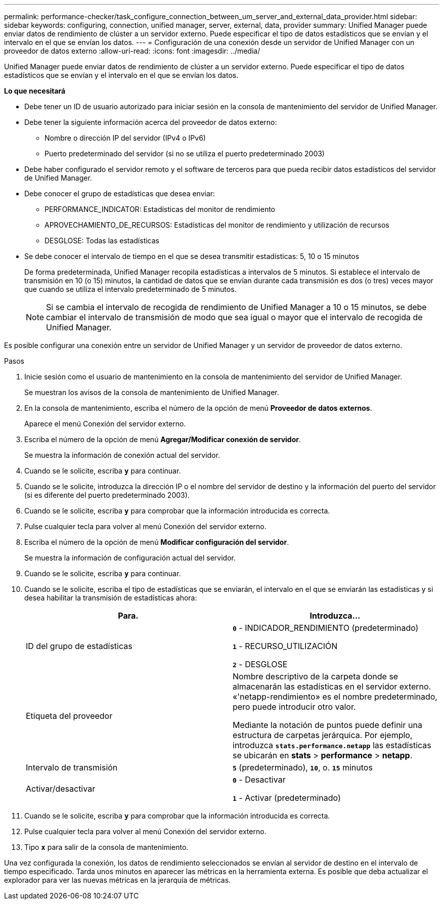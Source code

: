 ---
permalink: performance-checker/task_configure_connection_between_um_server_and_external_data_provider.html 
sidebar: sidebar 
keywords: configuring, connection, unified manager, server, external, data, provider 
summary: Unified Manager puede enviar datos de rendimiento de clúster a un servidor externo. Puede especificar el tipo de datos estadísticos que se envían y el intervalo en el que se envían los datos. 
---
= Configuración de una conexión desde un servidor de Unified Manager con un proveedor de datos externo
:allow-uri-read: 
:icons: font
:imagesdir: ../media/


[role="lead"]
Unified Manager puede enviar datos de rendimiento de clúster a un servidor externo. Puede especificar el tipo de datos estadísticos que se envían y el intervalo en el que se envían los datos.

*Lo que necesitará*

* Debe tener un ID de usuario autorizado para iniciar sesión en la consola de mantenimiento del servidor de Unified Manager.
* Debe tener la siguiente información acerca del proveedor de datos externo:
+
** Nombre o dirección IP del servidor (IPv4 o IPv6)
** Puerto predeterminado del servidor (si no se utiliza el puerto predeterminado 2003)


* Debe haber configurado el servidor remoto y el software de terceros para que pueda recibir datos estadísticos del servidor de Unified Manager.
* Debe conocer el grupo de estadísticas que desea enviar:
+
** PERFORMANCE_INDICATOR: Estadísticas del monitor de rendimiento
** APROVECHAMIENTO_DE_RECURSOS: Estadísticas del monitor de rendimiento y utilización de recursos
** DESGLOSE: Todas las estadísticas


* Se debe conocer el intervalo de tiempo en el que se desea transmitir estadísticas: 5, 10 o 15 minutos
+
De forma predeterminada, Unified Manager recopila estadísticas a intervalos de 5 minutos. Si establece el intervalo de transmisión en 10 (o 15) minutos, la cantidad de datos que se envían durante cada transmisión es dos (o tres) veces mayor que cuando se utiliza el intervalo predeterminado de 5 minutos.

+
[NOTE]
====
Si se cambia el intervalo de recogida de rendimiento de Unified Manager a 10 o 15 minutos, se debe cambiar el intervalo de transmisión de modo que sea igual o mayor que el intervalo de recogida de Unified Manager.

====


Es posible configurar una conexión entre un servidor de Unified Manager y un servidor de proveedor de datos externo.

.Pasos
. Inicie sesión como el usuario de mantenimiento en la consola de mantenimiento del servidor de Unified Manager.
+
Se muestran los avisos de la consola de mantenimiento de Unified Manager.

. En la consola de mantenimiento, escriba el número de la opción de menú *Proveedor de datos externos*.
+
Aparece el menú Conexión del servidor externo.

. Escriba el número de la opción de menú *Agregar/Modificar conexión de servidor*.
+
Se muestra la información de conexión actual del servidor.

. Cuando se le solicite, escriba `*y*` para continuar.
. Cuando se le solicite, introduzca la dirección IP o el nombre del servidor de destino y la información del puerto del servidor (si es diferente del puerto predeterminado 2003).
. Cuando se le solicite, escriba `*y*` para comprobar que la información introducida es correcta.
. Pulse cualquier tecla para volver al menú Conexión del servidor externo.
. Escriba el número de la opción de menú *Modificar configuración del servidor*.
+
Se muestra la información de configuración actual del servidor.

. Cuando se le solicite, escriba `*y*` para continuar.
. Cuando se le solicite, escriba el tipo de estadísticas que se enviarán, el intervalo en el que se enviarán las estadísticas y si desea habilitar la transmisión de estadísticas ahora:
+
|===
| Para. | Introduzca... 


 a| 
ID del grupo de estadísticas
 a| 
`*0*` - INDICADOR_RENDIMIENTO (predeterminado)

`*1*` - RECURSO_UTILIZACIÓN

`*2*` - DESGLOSE



 a| 
Etiqueta del proveedor
 a| 
Nombre descriptivo de la carpeta donde se almacenarán las estadísticas en el servidor externo. «'netapp-rendimiento» es el nombre predeterminado, pero puede introducir otro valor.

Mediante la notación de puntos puede definir una estructura de carpetas jerárquica. Por ejemplo, introduzca `*stats.performance.netapp*` las estadísticas se ubicarán en *stats* > *performance* > *netapp*.



 a| 
Intervalo de transmisión
 a| 
`*5*` (predeterminado), `*10*`, o. `*15*` minutos



 a| 
Activar/desactivar
 a| 
`*0*` - Desactivar

`*1*` - Activar (predeterminado)

|===
. Cuando se le solicite, escriba `*y*` para comprobar que la información introducida es correcta.
. Pulse cualquier tecla para volver al menú Conexión del servidor externo.
. Tipo `*x*` para salir de la consola de mantenimiento.


Una vez configurada la conexión, los datos de rendimiento seleccionados se envían al servidor de destino en el intervalo de tiempo especificado. Tarda unos minutos en aparecer las métricas en la herramienta externa. Es posible que deba actualizar el explorador para ver las nuevas métricas en la jerarquía de métricas.
